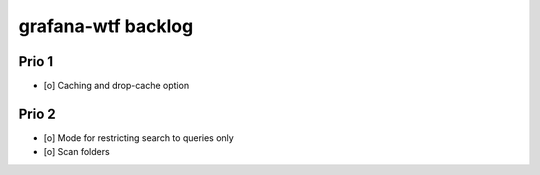 ###################
grafana-wtf backlog
###################


******
Prio 1
******
- [o] Caching and drop-cache option


******
Prio 2
******
- [o] Mode for restricting search to queries only
- [o] Scan folders
